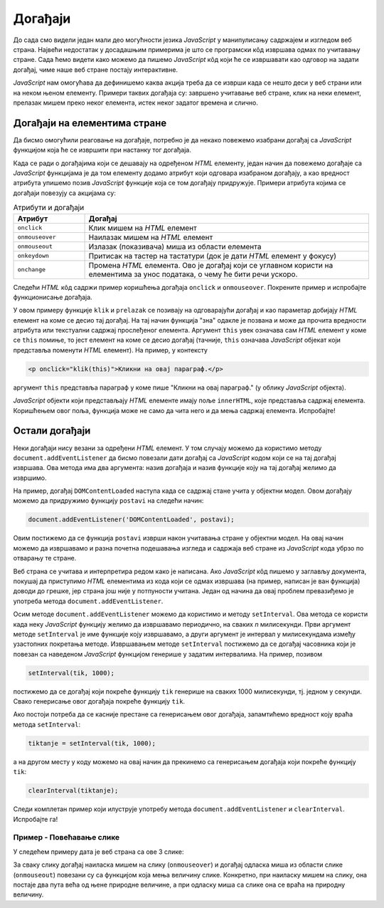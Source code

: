 Догађаји
========

До сада смо видели један мали део могућности језика *JavaScript* у манипулисању садржајем и изгледом веб страна. Највећи недостатак у досадашњим примерима је што се програмски кôд извршава одмах по учитавању стране. Сада ћемо видети како можемо да пишемо *JavaScript* кôд који ће се извршавати као одговор на задати догађај, чиме наше веб стране постају интерактивне.

*JavaScript* нам омогућава да дефинишемо каква акција треба да се изврши када се нешто деси у веб страни или на неком њеном елементу. Примери таквих догађаја су: завршено учитавање веб стране, клик на неки елемент, прелазак мишем преко неког елемента, истек неког задатог времена и слично.

Догађаји на елементима стране
-----------------------------

Да бисмо омогућили реаговање на догађаје, потребно је да некако повежемо изабрани догађај са *JavaScript* функцијом која ће се извршити при настанку тог догађаја. 

Када се ради о догађајима који се дешавају на одређеном *HTML* елементу, један начин да повежемо догађаје са *JavaScript* функцијама је
да том елементу додамо атрибут који одговара изабраном догађају, а као вредност атрибута упишемо позив *JavaScript* функције која се том догађају придружује. Примери атрибута којима се догађаји повезују са акцијама су:

.. csv-table:: Атрибути и догађаји
    :header: "Атрибут", "Догађај"
    :widths: 20, 80
    :align: left

    ``onclick``,      "Клик мишем на *HTML* елемент"
    ``onmouseover``,  "Наилазак мишем на *HTML* елемент"
    ``onmouseout``,   "Излазак (показивача) миша из области елемента"
    ``onkeydown``,    "Притисак на тастер на тастатури (док је дати *HTML* елемент у фокусу)"
    ``onchange``,     "Промена *HTML* елемента. Ово је догађај који се углавном користи на елементима за унос података, о чему ће бити речи ускоро."

Следећи *HTML* кôд садржи пример коришћења догађаја ``onclick`` и ``onmouseover``. Покрените пример и испробајте функционисање догађаја.
                                                    
.. activecode:: dogadjaji_paragraf_html
    :language: html
    :nocodelens:
    
    <!DOCTYPE html>
    <html>
        <head>
            <title>Догађаји</title>
            <script>

                function klik(element) {
                    alert(`Кликнули сте на параграф у коме пише "${element.innerText}"`);
                }
                
                function prelazak(element) {
                    alert(`Прешли сте преко параграфа у коме пише "${element.innerText}"`);
                }
                
            </script>
        </head>
        <body>
            <h2>Пример дефинисања догађаја</h2>

            <p onclick="klik(this)">Кликни на овај параграф.</p>
            <p onmouseover="prelazak(this)">Пређи мишем преко овог параграфа.</p>
            <p onclick="klik(this)" onmouseover="prelazak(this)">Кликни или пређи мишем преко овог параграфа.</p>
         </body>
    </html>

У овом примеру функције ``klik`` и ``prelazak`` се позивају на одговарајући догађај и као параметар добијају *HTML* елемент на коме се десио тај догађај. На тај начин функција "зна" одакле је позвана и може да прочита вредности атрибута или текстуални садржај прослеђеног елемента. Аргумент ``this`` увек означава сам *HTML* елемент у коме се ``this`` помиње, то јест елемент на коме се десио догађај (тачније, ``this`` означава *JavaScript* објекат који представља поменути *HTML* елемент). На пример, у контексту


.. code-block:: html

    <p onclick="klik(this)">Кликни на овај параграф.</p>

аргумент ``this`` представља параграф у коме пише "Кликни на овај параграф." (у облику *JavaScript* објекта).

*JavaScript* објекти који представљају *HTML* елементе имају поље ``innerHTML``, које представља садржај елемента. Коришћењем овог поља, функција може не само да чита него и да мења садржај елемента. Испробајте!


Остали догађаји
---------------

Неки догађаји нису везани за одређени *HTML* елемент. У том случају можемо да користимо методу ``document.addEventListener`` да бисмо повезали дати догађај са *JavaScript* кодом који се на тај догађај извршава. Ова метода има два аргумента: назив догађаја и назив функције коју на тај догађај желимо да извршимо.

.. comment

    ``onload`` дешава се када се учита страна.

На пример, догађај ``DOMContentLoaded`` наступа када се садржај стане учита у објектни модел. Овом догађају можемо да придружимо функцију ``postavi`` на следећи начин:

.. code-block:: javascript

    document.addEventListener('DOMContentLoaded', postavi);

Овим постижемо да се функција ``postavi`` изврши након учитавања стране у објектни модел. На овај начин можемо да извршавамо и разна почетна подешавања изгледа и садржаја веб стране из *JavaScript* кода убрзо по отварању те стране.

Веб страна се учитава и интерпретира редом како је написана. Ако *JavaScript* кôд пишемо у заглављу документа, покушај да приступимо *HTML* елементима из кода који се одмах извршава (на пример, написан је ван функција) доводи до грешке, јер страна још није у потпуности учитана. Један од начина да овај проблем превазиђемо је употреба метода ``document.addEventListener``.

Осим методе ``document.addEventListener`` можемо да користимо и методу ``setInterval``. Ова метода се користи када неку *JavaScript* функцију желимо да извршавамо периодично, на сваких *n* милисекунди. Први аргумент методе ``setInterval`` је име функције коју извршавамо, а други аргумент је интервал у милисекундама између узастопних покретања методе. Извршавањем методе ``setInterval`` постижемо да се догађај часовника који је повезан са наведеном *JavaScript* функцијом генерише у задатим интервалима. На пример, позивом

.. code-block:: javascript

    setInterval(tik, 1000);

постижемо да се догађај који покреће функцију ``tik`` генерише на сваких 1000 милисекунди, тј. једном у секунди. Свако генерисање овог догађаја покреће функцију ``tik``.

Ако постоји потреба да се касније престане са генерисањем овог догађаја, запамтићемо вредност коју враћа метода ``setInterval``:

.. code-block:: javascript

    tiktanje = setInterval(tik, 1000);

а на другом месту у коду можемо на овај начин да прекинемо са генерисањем догађаја који покреће функцију ``tik``:

.. code-block:: javascript

    clearInterval(tiktanje);

Следи комплетан пример који илуструје употребу метода ``document.addEventListener`` и ``clearInterval``. Испробајте га!

.. activecode:: casovnik_html
    :language: html
    :nocodelens:

    <!DOCTYPE html>
    <html>
        <head>
            <title>Часовник</title>
            <script>

                function tik() {
                    document.querySelector('h1').innerHTML = `${new Date().toLocaleTimeString()}`;
                }
                
                function postavi() {
                    setInterval(tik, 1000);
                }

                document.addEventListener('DOMContentLoaded', postavi);

            </script>
        </head>
        <body>
            <h1></h1>
        </body>
    </html>

.. comment

    Пример – Тренутно време
    -----------------------

    Потребно је направити веб страну у којој ће се налазити једно заглавље (нпр. елемент <h1>). Када корисник пређе мишем преко тог заглавља потребно је приказати тренутно време у њему.

    .. code-block:: html

        <!DOCTYPE html>
        <html>
        <body>

        <h1 onmouseover="prikaziVreme(this)">Пређи мишем да видиш колико је сати!</h1>

        <script>
        function prikaziVreme(zaglavlje) {
          zaglavlje.innerHTML = `${new Date().toLocaleString()}. Пређи мишем опет!`;
        }
        </script>
        </body>
        </html>

Пример - Повећавање слике
'''''''''''''''''''''''''

У следећем примеру дата је веб страна са ове 3 слике:

.. image:: ../../_images/js/emo1.png
    :width: 100px
.. image:: ../../_images/js/emo2.png
    :width: 100px
.. image:: ../../_images/js/emo3.png
    :width: 100px


За сваку слику догађај наиласка мишем на слику (``onmouseover``) и догађај одласка миша из области слике (``onmouseout``) повезани су са функцијом која мења величину слике. Конкретно, при наиласку мишем на слику, она постаје два пута већа од њене природне величине, а при одласку миша са слике она се враћа на природну величину.

.. activecode:: vece_i_manje_slike_html
    :language: html
    :nocodelens:

    <!DOCTYPE html>
    <html lang="sr">
        <head>
            <title>Слике</title>
            <script>

                // funkcija menja velicinu slike
                function vel(slika, faktor) {
                    slika.style.width = `${slika.naturalWidth * faktor}px`;
                    slika.style.height = `${slika.naturalHeight * faktor}px`;
                }

            </script>
        </head>
        <body>
            <h2>Повећавање и смањивање слика</h2>
           
            <img onmouseover="vel(this, 2)" onmouseout="vel(this, 1)" src="../_images/emo1.png">
            <img onmouseover="vel(this, 2)" onmouseout="vel(this, 1)" src="../_images/emo2.png">
            <img onmouseover="vel(this, 2)" onmouseout="vel(this, 1)" src="../_images/emo3.png">

            <p> Позиционирањем миша на слику, она се увећава. </p>
         </body>
    </html>

.. comment

    Пример – Повећај слику
    ----------------------

    У примеру са низовима смо видели код који пролази кроз све слике на веб страни. Потребно је направити веб страну у којој ће се налазити неколико слика (тј. елемент <img>). Kада корисник кликне на слику потребно је повећати јој димензије два пута.

    .. code-block:: html

        <!DOCTYPE html>
        <html>
        <head>

        <script>

        function popraviSlike() {
          slike = document.images;
          i = 0
          while ( i < slike.length ) {
              let slika = slike[i];
                  if ( undefined == slike.title ) {
                     slika.title = slika.alt;
                  }
              i = i + 1
          }
        }
        </script>

        </head>
        <body onclick="popraviSlike(this)">

        <img src="…" alt="Prva slika" title="Prva slika" />
        <img src="…" alt="Druga slika" />
        <img src="…" alt="Treca slika" title="Treca slika" />
        <img src="…" alt="Cetvrta slika" />

        </body>
        </html>
